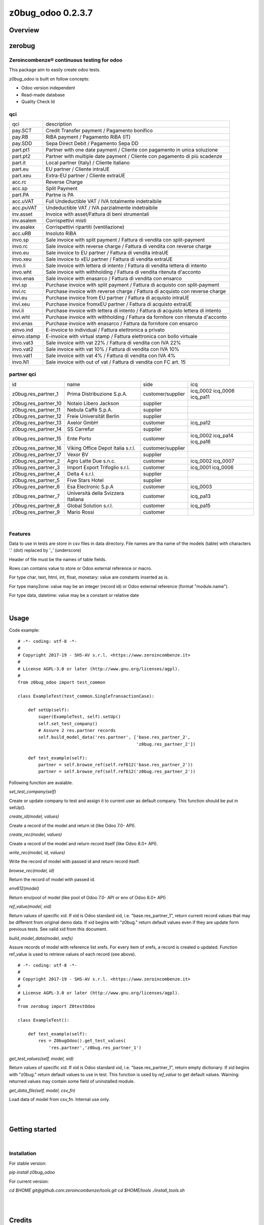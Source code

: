 
==================
z0bug_odoo 0.2.3.7
==================



|Maturity| |Build Status| |Coverage Status| |license gpl|




Overview
========

zerobug
=======

Zeroincombenze® continuous testing for odoo
-------------------------------------------

This package aim to easily create odoo tests.

*z0bug_odoo* is built on follow concepts:

* Odoo version independent
* Read-made database
* Quality Check Id

qci
---

+-------------+-----------------------------------------------------------------------------------+
| qci         | description                                                                       |
+-------------+-----------------------------------------------------------------------------------+
| pay.SCT     | Credit Transfer payment / Pagamento bonifico                                      |
+-------------+-----------------------------------------------------------------------------------+
| pay.RB      | RiBA payment / Pagamento RiBA (IT)                                                |
+-------------+-----------------------------------------------------------------------------------+
| pay.SDD     | Sepa Direct Debit / Pagamento Sepa DD                                             |
+-------------+-----------------------------------------------------------------------------------+
| part.pt1    | Partner with one date payment / Cliente con pagamento in unica soluzione          |
+-------------+-----------------------------------------------------------------------------------+
| part.pt2    | Partner with multiple date payment / Cliente con pagamento di più scadenze        |
+-------------+-----------------------------------------------------------------------------------+
| part.it     | Local partner (Italy) / Cliente italiano                                          |
+-------------+-----------------------------------------------------------------------------------+
| part.eu     | EU partner / Cliente intraUE                                                      |
+-------------+-----------------------------------------------------------------------------------+
| part.xeu    | Extra-EU partner / Cliente extraUE                                                |
+-------------+-----------------------------------------------------------------------------------+
| acc.rc      | Reverse Charge                                                                    |
+-------------+-----------------------------------------------------------------------------------+
| acc.sp      | Split Payment                                                                     |
+-------------+-----------------------------------------------------------------------------------+
| part.PA     | Partne is PA                                                                      |
+-------------+-----------------------------------------------------------------------------------+
| acc.uVAT    | Full Undeductible VAT / IVA totalmente indetraibile                               |
+-------------+-----------------------------------------------------------------------------------+
| acc.puVAT   | Undeductible VAT / IVA parzialmente indetraibile                                  |
+-------------+-----------------------------------------------------------------------------------+
| inv.asset   | Invoice with asset/Fattura di beni strumentali                                    |
+-------------+-----------------------------------------------------------------------------------+
| inv.asalem  | Corrispettivi misti                                                               |
+-------------+-----------------------------------------------------------------------------------+
| inv.asalex  | Corrispettivi ripartiti (ventilazione)                                            |
+-------------+-----------------------------------------------------------------------------------+
| acc.uRB     | Insoluto RiBA                                                                     |
+-------------+-----------------------------------------------------------------------------------+
| invo.sp     | Sale invoice with split payment / Fattura di vendita con split-payment            |
+-------------+-----------------------------------------------------------------------------------+
| invo.rc     | Sale invoice with reverse charge / Fattura di vendita con reverse charge          |
+-------------+-----------------------------------------------------------------------------------+
| invo.eu     | Sale invoice to EU partner / Fattura di vendita intraUE                           |
+-------------+-----------------------------------------------------------------------------------+
| invo.xeu    | Sale invoice to xEU partner / Fattura di vendita extraUE                          |
+-------------+-----------------------------------------------------------------------------------+
| invo.li     | Sale invoice with lettera di intento / Fattura di vendita lettera di intento      |
+-------------+-----------------------------------------------------------------------------------+
| invo.wht    | Sale invoice with withholding / Fattura di vendita ritenuta d'acconto             |
+-------------+-----------------------------------------------------------------------------------+
| invo.enas   | Sale invoice with enasarco / Fattura di vendita con ensarco                       |
+-------------+-----------------------------------------------------------------------------------+
| invi.sp     | Purchase invoice with split payment / Fattura di acquisto con split-payment       |
+-------------+-----------------------------------------------------------------------------------+
| invi.rc     | Purchase invoice with reverse charge / Fattura di acquisto con reverse charge     |
+-------------+-----------------------------------------------------------------------------------+
| invi.eu     | Purchase invoice from EU partner / Fattura di acquisto intraUE                    |
+-------------+-----------------------------------------------------------------------------------+
| invi.xeu    | Purchase invoice fromxEU partner / Fattura di acquisto extraUE                    |
+-------------+-----------------------------------------------------------------------------------+
| invi.li     | Purchase invoice with lettera di intento / Fattura di acquisto lettera di intento |
+-------------+-----------------------------------------------------------------------------------+
| invi.wht    | Purchase invoice with withholding / Fattura da fornitore con ritenuta d'acconto   |
+-------------+-----------------------------------------------------------------------------------+
| invi.enas   | Purchase invoice with enasarco / Fattura da fornitore con ensarco                 |
+-------------+-----------------------------------------------------------------------------------+
| einvo.ind   | E-invoice to individual / Fattura elettronica a privato                           |
+-------------+-----------------------------------------------------------------------------------+
| einvo.stamp | E-invoice with virtual stamp / Fattura elettronica con bollo virtuale             |
+-------------+-----------------------------------------------------------------------------------+
| invo.vat3   | Sale invoice with vat 22% / Fattura di vendita con IVA 22%                        |
+-------------+-----------------------------------------------------------------------------------+
| invo.vat2   | Sale invoice with vat 10% / Fattura di vendita con IVA 10%                        |
+-------------+-----------------------------------------------------------------------------------+
| invo.vat1   | Sale invoice with vat 4% / Fattura di vendita con IVA 4%                          |
+-------------+-----------------------------------------------------------------------------------+
| invo.N1     | Sale invoice with out of vat / Fattura di vendita con FC art. 15                  |
+-------------+-----------------------------------------------------------------------------------+




partner qci
-----------

+----------------------+-------------------------------------+-------------------+----------------------------+
| id                   | name                                | side              | icq                        |
+----------------------+-------------------------------------+-------------------+----------------------------+
| z0bug.res_partner_1  | Prima Distribuzione S.p.A.          | customer/supplier | icq_0002 icq_0006 icq_pa11 |
+----------------------+-------------------------------------+-------------------+----------------------------+
| z0bug.res_partner_10 | Notaio Libero Jackson               | supplier          |                            |
+----------------------+-------------------------------------+-------------------+----------------------------+
| z0bug.res_partner_11 | Nebula Caffè S.p.A.                 | supplier          |                            |
+----------------------+-------------------------------------+-------------------+----------------------------+
| z0bug.res_partner_12 | Freie Universität Berlin            | supplier          |                            |
+----------------------+-------------------------------------+-------------------+----------------------------+
| z0bug.res_partner_13 | Axelor GmbH                         | customer          | icq_pa12                   |
+----------------------+-------------------------------------+-------------------+----------------------------+
| z0bug.res_partner_14 | SS Carrefur                         | supplier          |                            |
+----------------------+-------------------------------------+-------------------+----------------------------+
| z0bug.res_partner_15 | Ente Porto                          | customer          | icq_0002 icq_pa14 icq_pa16 |
+----------------------+-------------------------------------+-------------------+----------------------------+
| z0bug.res_partner_16 | Viking Office Depot Italia s.r.l.   | customer/supplier |                            |
+----------------------+-------------------------------------+-------------------+----------------------------+
| z0bug.res_partner_17 | Vexor BV                            | supplier          |                            |
+----------------------+-------------------------------------+-------------------+----------------------------+
| z0bug.res_partner_2  | Agro Latte Due  s.n.c.              | customer          | icq_0002 icq_0007          |
+----------------------+-------------------------------------+-------------------+----------------------------+
| z0bug.res_partner_3  | Import Export Trifoglio s.r.l.      | customer          | icq_0001 icq_0006          |
+----------------------+-------------------------------------+-------------------+----------------------------+
| z0bug.res_partner_4  | Delta 4 s.r.l.                      | supplier          |                            |
+----------------------+-------------------------------------+-------------------+----------------------------+
| z0bug.res_partner_5  | Five Stars Hotel                    | supplier          |                            |
+----------------------+-------------------------------------+-------------------+----------------------------+
| z0bug.res_partner_6  | Esa Electronic S.p.A                | customer          | icq_0003                   |
+----------------------+-------------------------------------+-------------------+----------------------------+
| z0bug.res_partner_7  | Università della Svizzera Italiana  | customer          | icq_pa13                   |
+----------------------+-------------------------------------+-------------------+----------------------------+
| z0bug.res_partner_8  | Global Solution s.r.l.              | customer          | icq_pa15                   |
+----------------------+-------------------------------------+-------------------+----------------------------+
| z0bug.res_partner_9  | Mario Rossi                         | customer          |                            |
+----------------------+-------------------------------------+-------------------+----------------------------+





|

Features
--------

Data to use in tests are store in csv files in data directory.
File names are tha name of the models (table) with characters '.' (dot) replaced by '_' (underscore)

Header of file must be the names of table fields.

Rows can contains value to store or Odoo external reference or macro.

For type char, text, html, int, float, monetary: value are constants inserted as is.

For type many2one: value may be an integer (record id) or Odoo external reference (format "module.name").

For type data, datetime: value may be a constant or relative date





|

Usage
=====

Code example:
::

    # -*- coding: utf-8 -*-
    #
    # Copyright 2017-19 - SHS-AV s.r.l. <https://www.zeroincombenze.it>
    #
    # License AGPL-3.0 or later (http://www.gnu.org/licenses/agpl).
    #
    from z0bug_odoo import test_common

    class ExampleTest(test_common.SingleTransactionCase):

        def setUp(self):
            super(ExampleTest, self).setUp()
            self.set_test_company()
            # Assure 2 res.partner records
            self.build_model_data('res.partner', ['base.res_partner_2',
                                                  'z0bug.res_partner_2'])

        def test_example(self):
            partner = self.browse_ref(self.ref612('base.res_partner_2'))
            partner = self.browse_ref(self.ref612('z0bug.res_partner_2'))




Following function are avaiable.

`set_test_company(self)`

Create or update company to test and assign it to current user as default company. This function should be put in setUp().


`create_id(model, values)`

Create a record of the model and return id (like Odoo 7.0- API).


`create_rec(model, values)`

Create a record of the model and return record itself (like Odoo 8.0+ API).


`write_rec(model, id, values)`

Write the record of model with passed id and return record itself.


`browse_rec(model, id)`

Return the record of model with passed id.


`env612(model)`

Return env/pool of model (like pool of Odoo 7.0- API or env of Odoo 8.0+ API)


`ref_value(model, xid)`

Return values of specific xid. If xid is Odoo standard xid, i.e. "base.res_partner_1",
return current record values that may be different from original demo data.
If xid begins with "z0bug." return default values even if they are update form previous tests.
See valid xid from this document.


`build_model_data(model, xrefs)`

Assure records of model with reference list xrefs.
For every item of xrefs, a record is created o updated.
Function ref_value is used to retrieve values of each record (see above).


::

    # -*- coding: utf-8 -*-
    #
    # Copyright 2017-19 - SHS-AV s.r.l. <https://www.zeroincombenze.it>
    #
    # License AGPL-3.0 or later (http://www.gnu.org/licenses/agpl).
    #
    from zerobug import Z0testOdoo

    class ExampleTest():

        def test_example(self):
            res = Z0bugOdoo().get_test_values(
                'res.partner','z0bug.res_partner_1')


`get_test_values(self, model, xid)`

Return values of specific xid. If xid is Odoo standard xid, i.e. "base.res_partner_1",
return empty dictionary.
If xid begins with "z0bug." return default values to use in test.
This function is used by `ref_value` to get default values.
Warning: returned values may contain some field of uninstalled module.


`get_data_file(self, model, csv_fn)`

Load data of model from csv_fn. Internal use only.


|
|

Getting started
===============


|

Installation
------------

For stable version:

`pip install z0bug_odoo`

For current version:

`cd $HOME`
`git@github.com:zeroincombenze/tools.git`
`cd $HOME/tools`
`./install_tools.sh`


|
|

Credits
=======

Copyright
---------

SHS-AV s.r.l. <https://www.shs-av.com/>


Contributors
------------

* Antonio M. Vigliotti <info@shs-av.com>


|

This module is part of tools project.

Last Update / Ultimo aggiornamento: 2020-07-18

.. |Maturity| image:: https://img.shields.io/badge/maturity-Alfa-red.png
    :target: https://odoo-community.org/page/development-status
    :alt: Alfa
.. |Build Status| image:: https://travis-ci.org/zeroincombenze/tools.svg?branch=0.2.3.7
    :target: https://travis-ci.org/zeroincombenze/tools
    :alt: github.com
.. |license gpl| image:: https://img.shields.io/badge/licence-AGPL--3-blue.svg
    :target: http://www.gnu.org/licenses/agpl-3.0-standalone.html
    :alt: License: AGPL-3
.. |license opl| image:: https://img.shields.io/badge/licence-OPL-7379c3.svg
    :target: https://www.odoo.com/documentation/user/9.0/legal/licenses/licenses.html
    :alt: License: OPL
.. |Coverage Status| image:: https://coveralls.io/repos/github/zeroincombenze/tools/badge.svg?branch=0.2.3.7
    :target: https://coveralls.io/github/zeroincombenze/tools?branch=0.2.3.7
    :alt: Coverage
.. |Codecov Status| image:: https://codecov.io/gh/zeroincombenze/tools/branch/0.2.3.7/graph/badge.svg
    :target: https://codecov.io/gh/zeroincombenze/tools/branch/0.2.3.7
    :alt: Codecov
.. |Tech Doc| image:: https://www.zeroincombenze.it/wp-content/uploads/ci-ct/prd/button-docs-2.svg
    :target: https://wiki.zeroincombenze.org/en/Odoo/0.2.3.7/dev
    :alt: Technical Documentation
.. |Help| image:: https://www.zeroincombenze.it/wp-content/uploads/ci-ct/prd/button-help-2.svg
    :target: https://wiki.zeroincombenze.org/it/Odoo/0.2.3.7/man
    :alt: Technical Documentation
.. |Try Me| image:: https://www.zeroincombenze.it/wp-content/uploads/ci-ct/prd/button-try-it-2.svg
    :target: https://erp2.zeroincombenze.it
    :alt: Try Me
.. |OCA Codecov| image:: https://codecov.io/gh/OCA/tools/branch/0.2.3.7/graph/badge.svg
    :target: https://codecov.io/gh/OCA/tools/branch/0.2.3.7
    :alt: Codecov
.. |Odoo Italia Associazione| image:: https://www.odoo-italia.org/images/Immagini/Odoo%20Italia%20-%20126x56.png
   :target: https://odoo-italia.org
   :alt: Odoo Italia Associazione
.. |Zeroincombenze| image:: https://avatars0.githubusercontent.com/u/6972555?s=460&v=4
   :target: https://www.zeroincombenze.it/
   :alt: Zeroincombenze
.. |en| image:: https://raw.githubusercontent.com/zeroincombenze/grymb/master/flags/en_US.png
   :target: https://www.facebook.com/Zeroincombenze-Software-gestionale-online-249494305219415/
.. |it| image:: https://raw.githubusercontent.com/zeroincombenze/grymb/master/flags/it_IT.png
   :target: https://www.facebook.com/Zeroincombenze-Software-gestionale-online-249494305219415/
.. |check| image:: https://raw.githubusercontent.com/zeroincombenze/grymb/master/awesome/check.png
.. |no_check| image:: https://raw.githubusercontent.com/zeroincombenze/grymb/master/awesome/no_check.png
.. |menu| image:: https://raw.githubusercontent.com/zeroincombenze/grymb/master/awesome/menu.png
.. |right_do| image:: https://raw.githubusercontent.com/zeroincombenze/grymb/master/awesome/right_do.png
.. |exclamation| image:: https://raw.githubusercontent.com/zeroincombenze/grymb/master/awesome/exclamation.png
.. |warning| image:: https://raw.githubusercontent.com/zeroincombenze/grymb/master/awesome/warning.png
.. |same| image:: https://raw.githubusercontent.com/zeroincombenze/grymb/master/awesome/same.png
.. |late| image:: https://raw.githubusercontent.com/zeroincombenze/grymb/master/awesome/late.png
.. |halt| image:: https://raw.githubusercontent.com/zeroincombenze/grymb/master/awesome/halt.png
.. |info| image:: https://raw.githubusercontent.com/zeroincombenze/grymb/master/awesome/info.png
.. |xml_schema| image:: https://raw.githubusercontent.com/zeroincombenze/grymb/master/certificates/iso/icons/xml-schema.png
   :target: https://github.com/zeroincombenze/grymb/blob/master/certificates/iso/scope/xml-schema.md
.. |DesktopTelematico| image:: https://raw.githubusercontent.com/zeroincombenze/grymb/master/certificates/ade/icons/DesktopTelematico.png
   :target: https://github.com/zeroincombenze/grymb/blob/master/certificates/ade/scope/Desktoptelematico.md
.. |FatturaPA| image:: https://raw.githubusercontent.com/zeroincombenze/grymb/master/certificates/ade/icons/fatturapa.png
   :target: https://github.com/zeroincombenze/grymb/blob/master/certificates/ade/scope/fatturapa.md
.. |chat_with_us| image:: https://www.shs-av.com/wp-content/chat_with_us.gif
   :target: https://t.me/axitec_helpdesk


